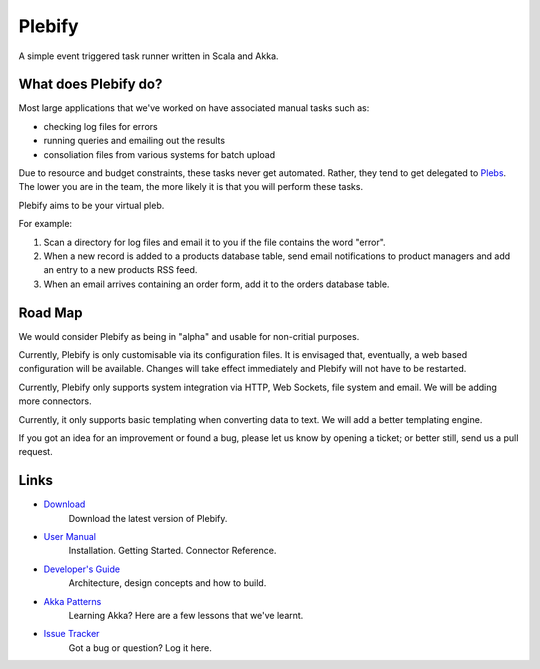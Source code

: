 Plebify
*******

A simple event triggered task runner written in Scala and Akka.



What does Plebify do?
=====================
Most large applications that we've worked on have associated manual tasks such as:

- checking log files for errors
- running queries and emailing out the results
- consoliation files from various systems for batch upload

Due to resource and budget constraints, these tasks never get automated.  Rather, they 
tend to get delegated to `Plebs <http://en.wikipedia.org/wiki/Plebs>`_.  The lower you are in 
the team, the more likely it is that you will perform these tasks.

Plebify aims to be your virtual pleb.

For example:

1. Scan a directory for log files and email it to you if the file contains the word "error".

2. When a new record is added to a products database table, send email notifications to product
   managers and add an entry to a new products RSS feed.

3. When an email arrives containing an order form, add it to the orders database table.



Road Map
========
We would consider Plebify as being in "alpha" and usable for non-critial purposes.

Currently, Plebify is only customisable via its configuration files.  It is envisaged that, eventually, 
a web based configuration will be available.  Changes will take effect immediately and Plebify will
not have to be restarted.

Currently, Plebify only supports system integration via HTTP, Web Sockets, file system and email. We
will be adding more connectors.

Currently, it only supports basic templating when converting data to text. We will add a better
templating engine.

If you got an idea for an improvement or found a bug, please let us know by opening a ticket; or better 
still, send us a pull request.



Links
=====
- `Download <https://github.com/mashupbots/plebify/downloads>`_
   Download the latest version of Plebify.

- `User Manual <https://github.com/mashupbots/plebify/blob/master/docs/UserManual.rst>`_
   Installation. Getting Started. Connector Reference.
    
- `Developer's Guide <https://github.com/mashupbots/plebify/blob/master/docs/DevelopersGuide.rst>`_
   Architecture, design concepts and how to build. 

- `Akka Patterns <https://github.com/mashupbots/plebify/blob/master/docs/AkkaPatterns.rst>`_
   Learning Akka? Here are a few lessons that we've learnt.

- `Issue Tracker <https://github.com/mashupbots/plebify/issues>`_
   Got a bug or question? Log it here.


